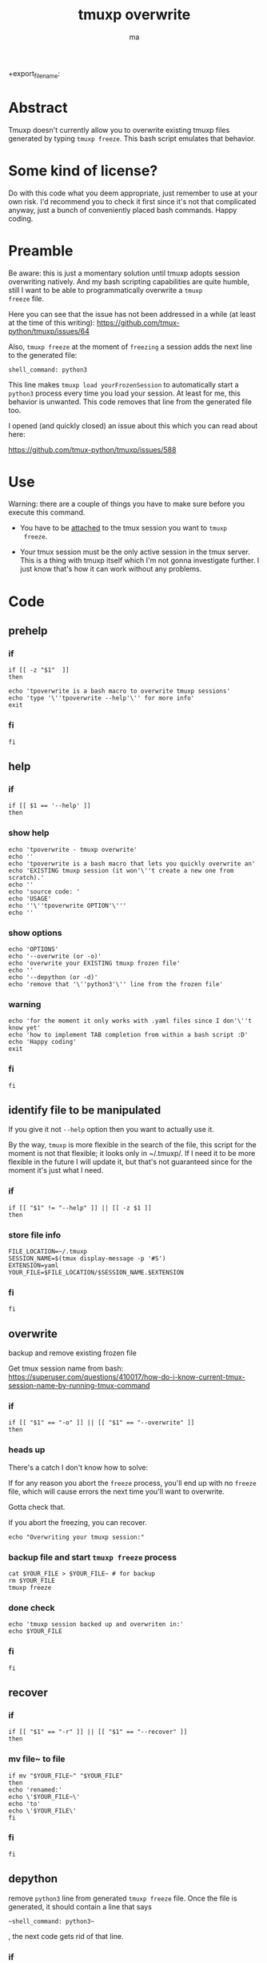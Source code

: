 #+TITLE: tmuxp overwrite
#+AUTHOR: ma
+export_file_name: 

* Abstract

Tmuxp doesn't currently allow you to overwrite existing tmuxp files
generated by typing ~tmuxp freeze~. This bash script emulates that
behavior.

* Some kind of license?
Do with this code what you deem appropriate, just remember to use at
your own risk. I'd recommend you to check it first since it's not that
complicated anyway, just a bunch of conveniently placed bash
commands. Happy coding.
* Preamble

Be aware: this is just a momentary solution until tmuxp adopts session
overwriting natively. And my bash scripting capabilities are quite
humble, still I want to be able to programmatically overwrite a ~tmuxp
freeze~ file.

Here you can see that the issue has not been addressed in a while (at
least at the time of this writing):
https://github.com/tmux-python/tmuxp/issues/64

Also, ~tmuxp freeze~ at the moment of =freezing= a session adds the
next line to the generated file:

#+begin_example
shell_command: python3
#+end_example

This line makes ~tmuxp load yourFrozenSession~ to automatically start
a ~python3~ process every time you load your session. At least for me,
this behavior is unwanted. This code removes that line from the
generated file too.

I opened (and quickly closed) an issue about this which you can read
about here:

https://github.com/tmux-python/tmuxp/issues/588

* Use
Warning: there are a couple of things you have to make sure before you
execute this command.

- You have to be _attached_ to the tmux session you want to ~tmuxp
  freeze~.
  
- Your tmux session must be the only active session in the tmux
  server. This is a thing with tmuxp itself which I'm not gonna
  investigate further. I just know that's how it can work without any
  problems.

* Code
:PROPERTIES:
:header-args: :results silent :padline no :shebang "#!/usr/bin/env bash" :tangle ~/bin/tpoverwrite
:END:

** prehelp
*** if
#+begin_src shell
if [[ -z "$1"  ]]
then
#+end_src
#+begin_src shell
echo 'tpoverwrite is a bash macro to overwrite tmuxp sessions'
echo 'type '\''tpoverwrite --help'\'' for more info'
exit
#+end_src
*** fi
#+begin_src shell
fi
#+end_src
** help
*** if
#+begin_src shell
if [[ $1 == '--help' ]]
then
#+end_src
*** show help
#+begin_src shell
echo 'tpoverwrite - tmuxp overwrite'
echo ''
echo 'tpoverwrite is a bash macro that lets you quickly overwrite an'
echo 'EXISTING tmuxp session (it won'\''t create a new one from scratch).'
echo ''
echo 'source code: '
echo 'USAGE'
echo ''\''tpoverwrite OPTION'\'''
echo ''
#+end_src
*** show options
#+begin_src shell
echo 'OPTIONS'
echo '--overwrite (or -o)'
echo 'overwrite your EXISTING tmuxp frozen file'
echo ''
echo '--depython (or -d)'
echo 'remove that '\''python3'\'' line from the frozen file'
#+end_src
*** warning
#+begin_src shell
echo 'for the moment it only works with .yaml files since I don'\''t know yet'
echo 'how to implement TAB completion from within a bash script :D'
echo 'Happy coding'
exit
#+end_src
*** fi
#+begin_src shell
fi
#+end_src
** identify file to be manipulated

If you give it not ~--help~ option then you want to actually use it.

By the way, ~tmuxp~ is more flexible in the search of the file, this
script for the moment is not that flexible; it looks only in
~/.tmuxp/. If I need it to be more flexible in the future I will
update it, but that's not guaranteed since for the moment it's just
what I need.

*** if
#+begin_src shell
if [[ "$1" != "--help" ]] || [[ -z $1 ]]
then
#+end_src
*** store file info
#+begin_src shell
FILE_LOCATION=~/.tmuxp
SESSION_NAME=$(tmux display-message -p '#S')
EXTENSION=yaml
YOUR_FILE=$FILE_LOCATION/$SESSION_NAME.$EXTENSION
#+end_src

*** fi
#+begin_src shell
fi
#+end_src

** overwrite

backup and remove existing frozen file

Get tmux session name from bash:
https://superuser.com/questions/410017/how-do-i-know-current-tmux-session-name-by-running-tmux-command

*** if
#+begin_src shell
if [[ "$1" == "-o" ]] || [[ "$1" == "--overwrite" ]]
then
#+end_src
*** heads up

There's a catch I don't know how to solve:

If for any reason you abort the ~freeze~ process, you'll end up with
no ~freeze~ file, which will cause errors the next time you'll want to overwrite.

Gotta check that.

If you abort the freezing, you can recover.

#+begin_src shell
echo "Overwriting your tmuxp session:"
#+end_src
*** backup file and start ~tmuxp freeze~ process


#+begin_src shell
cat $YOUR_FILE > $YOUR_FILE~ # for backup
rm $YOUR_FILE
tmuxp freeze 
#+end_src
*** done check
#+begin_src shell
echo 'tmuxp session backed up and overwriten in:'
echo $YOUR_FILE
#+end_src

*** fi
#+begin_src shell
fi
#+end_src

** recover
*** if
#+begin_src shell
if [[ "$1" == "-r" ]] || [[ "$1" == "--recover" ]]
then
#+end_src

*** mv file~ to file
#+begin_src shell
if mv "$YOUR_FILE~" "$YOUR_FILE"
then
echo 'renamed:'
echo \'$YOUR_FILE~\'
echo 'to'
echo \'$YOUR_FILE\'
fi
#+end_src
*** fi
#+begin_src shell
fi
#+end_src

** depython

remove ~python3~ line from generated ~tmuxp freeze~ file.
Once the file is generated, it should contain a line that says

#+begin_example
~shell_command: python3~
#+end_example

, the next code gets rid of that line.

*** if
#+begin_src shell
if [[ "$1" == "-d" ]] || [[ "$1" == "--depython" ]]
then
#+end_src

*** heads up
#+begin_src shell
echo 'Warning: if you actually are running anything that contains the word'
echo 'python3 and gets saved into the session, it could mess with your'
echo 'tmuxp freeze file.'
echo ''
echo 'A backup of your file will be stored in'
echo '/tmp/tmuxp/frozenPreCleaning/'
echo 'in case anything goes wrong.'
#+end_src

*** the actual thing
#+begin_src shell
AUX_FILE=$FILE_LOCATION/auxFile
cat $YOUR_FILE > ~/.tmuxp/depython/$SESSION_NAME.$EXTENSION
sed '/python3/d' $YOUR_FILE > $AUX_FILE
cat $AUX_FILE > $YOUR_FILE
#+end_src

*** done check
#+begin_src shell
echo 'file depythoned.'
#+end_src
*** fi
#+begin_src shell
fi
#+end_src
** exit
#+begin_src shell
exit
#+end_src
* Installation

It's just a bash script, you can ~git clone~ this repo, move it into
your ~~/bin/~ and start using it (remember to load your ~bin~ folder in
your $PATH).

#+begin_example
git clone git@github.com:Ma-Nu-El/tmuxpoverwrite.git 
#+end_example
